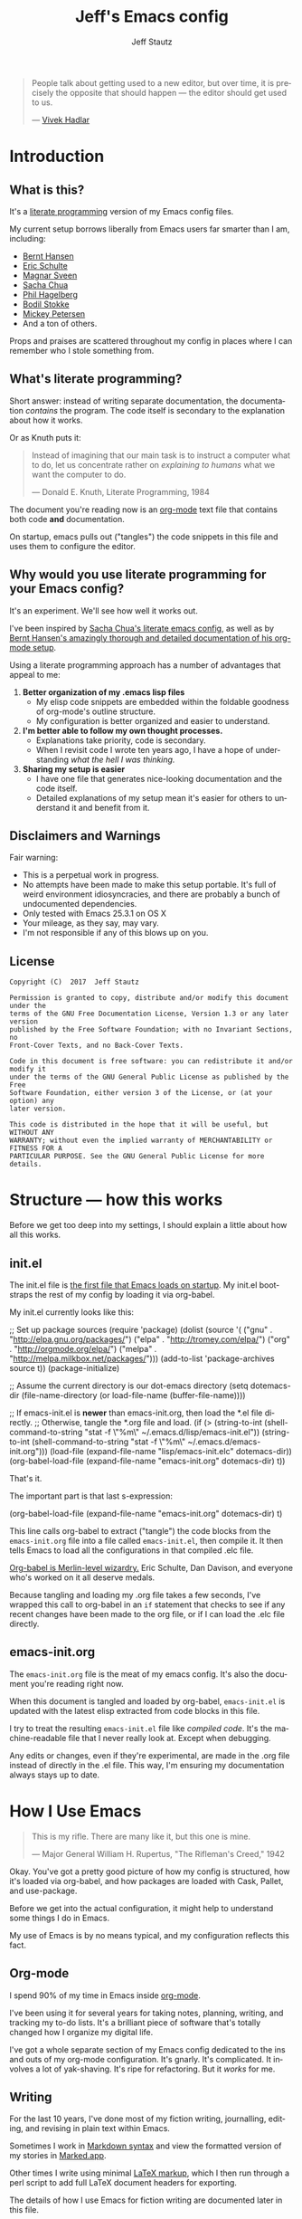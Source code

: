 #+TITLE: Jeff's Emacs config
#+AUTHOR: Jeff Stautz
#+EMAIL: jeff@jeffstautz.com
#+LANGUAGE:  en
#+OPTIONS: toc:nil num:nil ^:nil H:4
#+PROPERTY: header-args :tangle "lisp/emacs-init.el"

#+begin_quote
People talk about getting used to a new editor, but over time, it is precisely the opposite that should happen --- the editor should get used to us.

--- [[http://blog.vivekhaldar.com/post/31970017734/new-frontiers-in-text-editing][Vivek Hadlar]]
#+end_quote

#+TOC: headlines 2

* Introduction
:PROPERTIES:
:CUSTOM_ID: introduction
:END:

** What is this?
:PROPERTIES:
:CUSTOM_ID: what_is_this
:END:

It's a [[http://en.wikipedia.org/wiki/Literate_programming][literate programming]] version of my Emacs config files.

My current setup borrows liberally from Emacs users far smarter than I am, including: 
- [[http://doc.norang.ca/org-mode.html][Bernt Hansen]] 
- [[https://github.com/eschulte/emacs24-starter-kit][Eric Schulte]]
- [[https://github.com/magnars/.emacs.d][Magnar Sveen]]
- [[http://pages.sachachua.com/.emacs.d/Sacha.html][Sacha Chua]]
- [[https://github.com/technomancy/dotfiles][Phil Hagelberg]]
- [[https://github.com/bodil/emacs.d][Bodil Stokke]]
- [[http://www.masteringemacs.org/][Mickey Petersen]]
- And a ton of others. 

Props and praises are scattered throughout my config in places where I can remember who I stole something from.

** What's literate programming?
:PROPERTIES:
:CUSTOM_ID: what_is_literate
:END: 

Short answer: instead of writing separate documentation, the documentation /contains/ the program. The code itself is secondary to the explanation about how it works.

Or as Knuth puts it:

#+begin_quote 
Instead of imagining that our main task is to instruct a computer what to do, let us concentrate rather on /explaining to humans/ what we want the computer to do.

--- Donald E. Knuth, Literate Programming, 1984
#+end_quote

The document you're reading now is an [[http://org-mode.org][org-mode]] text file that contains both code *and* documentation. 

On startup, emacs pulls out ("tangles") the code snippets in this file and uses them to configure the editor.

** Why would you use literate programming for your Emacs config?
:PROPERTIES:
:CUSTOM_ID: why_literate
:END:

It's an experiment. We'll see how well it works out.

I've been inspired by [[http://pages.sachachua.com/.emacs.d/Sacha.html][Sacha Chua's literate emacs config]], as well as by [[http://doc.norang.ca/org-mode.html][Bernt Hansen's amazingly thorough and detailed documentation of his org-mode setup]].

Using a literate programming approach has a number of advantages that appeal to me:

1. *Better organization of my .emacs lisp files*
   - My elisp code snippets are embedded within the foldable goodness of org-mode's outline structure.
   - My configuration is better organized and easier to understand.

2. *I'm better able to follow my own thought processes.*
   - Explanations take priority, code is secondary.
   - When I revisit code I wrote ten years ago, I have a hope of understanding /what the hell I was thinking./

3. *Sharing my setup is easier*
   - I have one file that generates nice-looking documentation and the code itself.
   - Detailed explanations of my setup mean it's easier for others to understand it and benefit from it.

** Disclaimers and Warnings
:PROPERTIES:
:CUSTOM_ID: disclaimer
:END:

Fair warning:

- This is a perpetual work in progress.
- No attempts have been made to make this setup portable. It's full of weird environment idiosyncracies, and there are probably a bunch of undocumented dependencies.
- Only tested with Emacs 25.3.1 on OS X
- Your mileage, as they say, may vary.
- I'm not responsible if any of this blows up on you.

** License
:PROPERTIES:
:CUSTOM_ID: license
:END:

#+begin_example
Copyright (C)  2017  Jeff Stautz

Permission is granted to copy, distribute and/or modify this document under the
terms of the GNU Free Documentation License, Version 1.3 or any later version
published by the Free Software Foundation; with no Invariant Sections, no
Front-Cover Texts, and no Back-Cover Texts.
  
Code in this document is free software: you can redistribute it and/or modify it
under the terms of the GNU General Public License as published by the Free
Software Foundation, either version 3 of the License, or (at your option) any
later version.
  
This code is distributed in the hope that it will be useful, but WITHOUT ANY
WARRANTY; without even the implied warranty of MERCHANTABILITY or FITNESS FOR A
PARTICULAR PURPOSE. See the GNU General Public License for more details.
#+end_example 
* Structure --- how this works 
:PROPERTIES:
:CUSTOM_ID: structure
:END:

Before we get too deep into my settings, I should explain a little about how all this works.

** init.el
:PROPERTIES:
:CUSTOM_ID: init.el
:END:

The init.el file is [[http://www.gnu.org/software/emacs/manual/html_node/emacs/Init-File.html][the first file that Emacs loads on startup]]. My init.el bootstraps the rest of my config by loading it via org-babel.

My init.el currently looks like this:

#+BEGIN_EXAMPLE emacs-lisp
;; Set up package sources
(require 'package)
(dolist (source '( ("gnu"   . "http://elpa.gnu.org/packages/")
                   ("elpa"  . "http://tromey.com/elpa/")
		   ("org"   . "http://orgmode.org/elpa/")
                   ("melpa" . "http://melpa.milkbox.net/packages/")))
  (add-to-list 'package-archives source t))
(package-initialize)

;; Assume the current directory is our dot-emacs directory
(setq dotemacs-dir (file-name-directory (or load-file-name (buffer-file-name))))

;; If emacs-init.el is *newer* than emacs-init.org, then load the *.el file directly.
;; Otherwise, tangle the *.org file and load.
(if (> (string-to-int (shell-command-to-string "stat -f \"%m\" ~/.emacs.d/lisp/emacs-init.el"))
       (string-to-int (shell-command-to-string "stat -f \"%m\" ~/.emacs.d/emacs-init.org")))
      (load-file (expand-file-name "lisp/emacs-init.elc" dotemacs-dir))
  (org-babel-load-file (expand-file-name "emacs-init.org" dotemacs-dir) t))
#+END_EXAMPLE

That's it.

The important part is that last s-expression: 

#+BEGIN_EXAMPLE emacs-lisp
(org-babel-load-file (expand-file-name "emacs-init.org" dotemacs-dir) t)
#+END_EXAMPLE

This line calls org-babel to extract ("tangle") the code blocks from the =emacs-init.org= file into a file called =emacs-init.el=, then compile it. It then tells Emacs to load all the configurations in that compiled .elc file.

[[http://orgmode.org/worg/org-contrib/babel/][Org-babel is Merlin-level wizardry.]] Eric Schulte, Dan Davison, and everyone who's worked on it all deserve medals. 

Because tangling and loading my .org file takes a few seconds, I've wrapped this call to org-babel in an =if= statement that checks to see if any recent changes have been made to the org file, or if I can load the .elc file directly. 

** emacs-init.org
:PROPERTIES:
:CUSTOM_ID: emacs-init.org
:END:

The =emacs-init.org= file is the meat of my emacs config. It's also the document you're reading right now.

When this document is tangled and loaded by org-babel, =emacs-init.el= is updated with the latest elisp extracted from code blocks in this file.

I try to treat the resulting =emacs-init.el= file like /compiled code/. It's the machine-readable file that I never really look at. Except when debugging.

Any edits or changes, even if they're experimental, are made in the .org file instead of directly in the .el file. This way, I'm ensuring my documentation always stays up to date.


* How I Use Emacs
:PROPERTIES:
:CUSTOM_ID: how-i-use-emacs
:END:

#+begin_quote
This is my rifle. There are many like it, but this one is mine.

--- Major General William H. Rupertus, "The Rifleman's Creed," 1942
#+end_quote

Okay. You've got a pretty good picture of how my config is structured, how it's loaded via org-babel, and how packages are loaded with Cask, Pallet, and use-package. 

Before we get into the actual configuration, it might help to understand some things I do in Emacs.

My use of Emacs is by no means typical, and my configuration reflects this fact.

** Org-mode

[[file:img/org.png]]

I spend 90% of my time in Emacs inside [[http://orgmode.org/][org-mode]]. 

I've been using it for several years for taking notes, planning, writing, and tracking my to-do lists. It's a brilliant piece of software that's totally changed how I organize my digital life. 

I've got a whole separate section of my Emacs config dedicated to the ins and outs of my org-mode configuration. It's gnarly. It's complicated. It involves a lot of yak-shaving. It's ripe for refactoring. But it /works/ for me. 

** Writing

For the last 10 years, I've done most of my fiction writing, journalling, editing, and revising in plain text within Emacs.

Sometimes I work in [[https://daringfireball.net/projects/markdown/][Markdown syntax]] and view the formatted version of my stories in [[http://markedapp.com/][Marked.app]].

Other times I write using minimal [[http://www.latex-project.org/][LaTeX markup]], which I then run through a perl script to add full LaTeX document headers for exporting.

The details of how I use Emacs for fiction writing are documented later in this file. 

** Programming

Unlike many (most?) Emacs users, I'm not a professional software engineer. 

I've done a bunch of development work in the past, and I enjoy messing around in code occasionally. I dabble. I pretend like I know what I'm doing. But I'm nowhere near professional.

[[http://hootsuite.com/careers/][I work with a ton of talented engineers every day at HootSuite]] and they constantly inspire me to learn more, try more, and hack more. 

When I grow up, maybe I'll be an engineer.

There are a couple of languages I work with regularly:

- I use Emacs lisp quite a bit (of course)
- I'm learning Python
- I play around with Javascript

My Emacs settings for software development should be taken with several grains of salt --- these parts of my config aren't very mature and I'm probably doing everything wrong.

** Manipulating files and text of all kinds

Macros, mutli-line editing, directory editing, remote editing over SSH... Emacs is my Swiss Army Knife for text transformations. 

There are large chunks of my config that deal with sharpening various blades of said Swiss Army Knife.


* TODO Environment setup
** Add /lisp to load-path

Let's tell Emacs where to look for things...

#+name: env-dotemacs-load-path
#+BEGIN_SRC emacs-lisp
;; Assume current directory is the dot-emacs directory
(add-to-list 'load-path (concat dotemacs-dir "lisp/"))

#+END_SRC

** Set up variables for other useful directories

Define my home directory, dot emacs directory (where the config lives), emacs binary directory (where Emacs.app lives), and info file directory.

I use these =*-dir= variables all over the place in my config.

Note that these are very specific to my machine and my setup -- it'll probably break on yours.

#+name: env-directories
#+BEGIN_SRC emacs-lisp
;; Set some other useful environment vars, specific to my setup
(setq home-dir "/Users/jeff.stautz/"
      emacs-dir "/Applications/Emacs.app/Contents/"
      emacs-bin (concat emacs-dir "MacOS/Emacs")
      info-dir (concat emacs-dir "Resources/info/"))

#+END_SRC

** Set up $PATH and exec-path

This is a gross hack to grab the $PATH environment variable from my ~/.bashrc and use it. This way my path is consistent between Emacs.app and my shell elsewhere.

#+name: env-path
#+BEGIN_SRC emacs-lisp
;; Make my $PATH environment var the same as in bash
(let ((jcs:shell-path (shell-command-to-string ". ~/.bashrc; echo -n $PATH")))
  (setenv "PATH" jcs:shell-path)
  (setq exec-path (split-string jcs:shell-path ":")))

#+END_SRC

Yeah, you read that elisp right. 

This workaround's required because of the way OS X launches the Emacs app. The only other solution would be to mess around with =launchctl=, and I really don't want to do that right now.
* TODO Install and configure packages

#+name: install-packages
#+BEGIN_SRC emacs-lisp
;; Bootstrap & install packages:
(load-file (concat dotemacs-dir "lisp/packages.el"))

#+END_SRC


* TODO Load custom settings

#+name: custom-settings
#+BEGIN_SRC emacs-lisp
;; Set up interface and editor options the way I like 'em:
(load-file (concat dotemacs-dir "lisp/settings.el"))

#+END_SRC


* TODO Org-mode
:PROPERTIES:
:noweb-ref: Set up org-mode
:END:

** Load org-mode setup (still need to get this into separate org doc)

#+name: hacks-org-setup
#+BEGIN_SRC emacs-lisp
(load-file "~/.emacs.d/lisp/init-org-mode.el")

#+END_SRC
